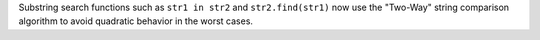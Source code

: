 Substring search functions such as ``str1 in str2`` and ``str2.find(str1)`` now use the "Two-Way" string comparison algorithm to avoid quadratic behavior in the worst cases.